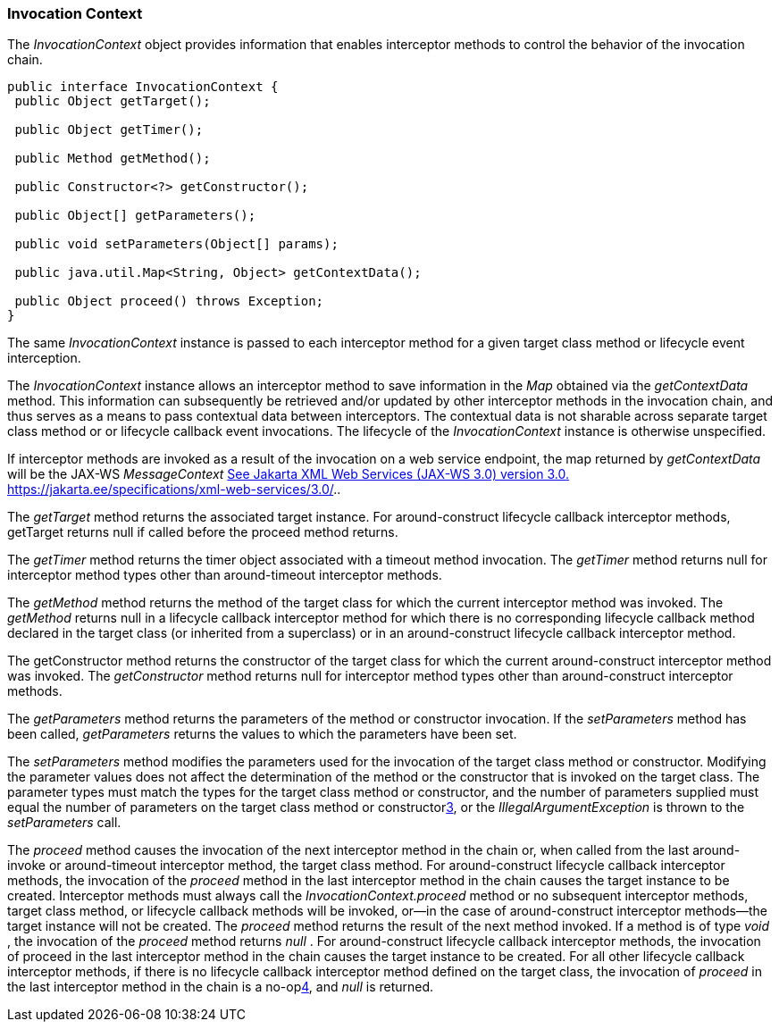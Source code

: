 ////
*******************************************************************
* Copyright (c) 2019 Eclipse Foundation
*
* This specification document is made available under the terms
* of the Eclipse Foundation Specification License v1.0, which is
* available at https://www.eclipse.org/legal/efsl.php.
*******************************************************************
////
[[invocation_context]]
=== Invocation Context

The _InvocationContext_ object provides
information that enables interceptor methods to control the behavior of
the invocation chain.

[source, java]
----
public interface InvocationContext {
 public Object getTarget();

 public Object getTimer();

 public Method getMethod();

 public Constructor<?> getConstructor();

 public Object[] getParameters();

 public void setParameters(Object[] params);

 public java.util.Map<String, Object> getContextData();

 public Object proceed() throws Exception;
}
----


The same _InvocationContext_ instance is
passed to each interceptor method for a given target class method or
lifecycle event interception.

The _InvocationContext_ instance allows an
interceptor method to save information in the _Map_ obtained via the
_getContextData_ method. This information can subsequently be retrieved
and/or updated by other interceptor methods in the invocation chain, and
thus serves as a means to pass contextual data between interceptors. The
contextual data is not sharable across separate target class method or
or lifecycle callback event invocations. The lifecycle of the
_InvocationContext_ instance is otherwise unspecified.

If interceptor methods are invoked as a
result of the invocation on a web service endpoint, the map returned by
_getContextData_ will be the JAX-WS _MessageContext_
link:intercept.html#a544[See
Jakarta XML Web Services (JAX-WS 3.0) version 3.0.
https://jakarta.ee/specifications/xml-web-services/3.0/.].

The _getTarget_ method returns the associated
target instance. For around-construct lifecycle callback interceptor
methods, getTarget returns null if called before the proceed method
returns.

The _getTimer_ method returns the timer
object associated with a timeout method invocation. The _getTimer_
method returns null for interceptor method types other than
around-timeout interceptor methods.

The _getMethod_ method returns the method of
the target class for which the current interceptor method was invoked.
The _getMethod_ returns null in a lifecycle callback interceptor method
for which there is no corresponding lifecycle callback method declared
in the target class (or inherited from a superclass) or in an
around-construct lifecycle callback interceptor method.

The getConstructor method returns the
constructor of the target class for which the current around-construct
interceptor method was invoked. The _getConstructor_ method returns null
for interceptor method types other than around-construct interceptor
methods.

The _getParameters_ method returns the
parameters of the method or constructor invocation. If the
_setParameters_ method has been called, _getParameters_ returns the
values to which the parameters have been set.

The _setParameters_ method modifies the
parameters used for the invocation of the target class method or
constructor. Modifying the parameter values does not affect the
determination of the method or the constructor that is invoked on the
target class. The parameter types must match the types for the target
class method or constructor, and the number of parameters supplied must
equal the number of parameters on the target class method or
constructorlink:#a569[3], or the _IllegalArgumentException_ is
thrown to the _setParameters_ call.

The _proceed_ method causes the invocation of
the next interceptor method in the chain or, when called from the last
around-invoke or around-timeout interceptor method, the target class
method. For around-construct lifecycle callback interceptor methods, the
invocation of the _proceed_ method in the last interceptor method in the
chain causes the target instance to be created. Interceptor methods must
always call the _InvocationContext.proceed_ method or no subsequent
interceptor methods, target class method, or lifecycle callback methods
will be invoked, or—in the case of around-construct interceptor
methods—the target instance will not be created. The _proceed_ method
returns the result of the next method invoked. If a method is of type
_void_ , the invocation of the _proceed_ method returns _null_ . For
around-construct lifecycle callback interceptor methods, the invocation
of proceed in the last interceptor method in the chain causes the target
instance to be created. For all other lifecycle callback interceptor
methods, if there is no lifecycle callback interceptor method defined on
the target class, the invocation of _proceed_ in the last interceptor
method in the chain is a no-oplink:#a570[4], and _null_ is
returned.
